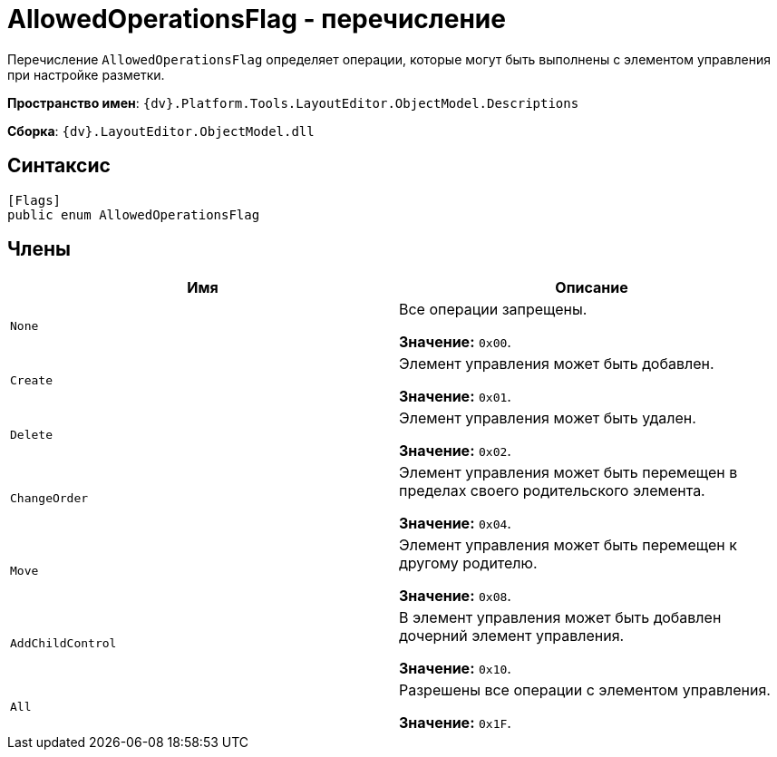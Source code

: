 = AllowedOperationsFlag - перечисление

Перечисление `AllowedOperationsFlag` определяет операции, которые могут быть выполнены с элементом управления при настройке разметки.

*Пространство имен*: `{dv}.Platform.Tools.LayoutEditor.ObjectModel.Descriptions`

*Сборка*: `{dv}.LayoutEditor.ObjectModel.dll`

== Синтаксис

[source,csharp]
----
[Flags]
public enum AllowedOperationsFlag
----

== Члены

|===
|Имя |Описание 

|`None` |Все операции запрещены.

*Значение:* `0x00`.
|`Create` |Элемент управления может быть добавлен.

*Значение:* `0x01`.
|`Delete` |Элемент управления может быть удален.

*Значение:* `0x02`.
|`ChangeOrder` |Элемент управления может быть перемещен в пределах своего родительского элемента.

*Значение:* `0x04`.
|`Move` |Элемент управления может быть перемещен к другому родителю.

*Значение:* `0x08`.
|`AddChildControl` |В элемент управления может быть добавлен дочерний элемент управления.

*Значение:* `0x10`.
|`All` |Разрешены все операции с элементом управления.

*Значение:* `0x1F`.
|===